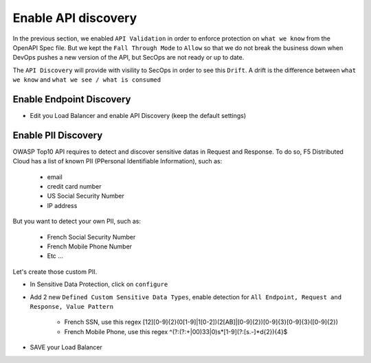 Enable API discovery
====================

In the previous section, we enabled ``API Validation`` in order to enforce protection on ``what we know`` from the OpenAPI Spec file.
But we kept the ``Fall Through Mode`` to ``Allow`` so that we do not break the business down when DevOps pushes a new version of the API, but SecOps are not ready or up to date.

The ``API Discovery`` will provide with visility to SecOps in order to see this ``Drift``. A drift is the difference between ``what we know`` and ``what we see / what is consumed``

.. image:: ../pictures/slide-api-discovery.png
   :align: center
   :scale: 40%

Enable Endpoint Discovery
-------------------------

* Edit you Load Balancer and enable API Discovery (keep the default settings)

.. image:: ../pictures/enable-api-discovery.png
   :align: left
   :scale: 40%

Enable PII Discovery
--------------------

OWASP Top10 API requires to detect and discover sensitive datas in Request and Response. To do so, F5 Distributed Cloud has a list of known PII (PPersonal Identifiable Information), such as:

   * email
   * credit card number
   * US Social Security Number
   * IP address

But you want to detect your own PII, such as:

   * French Social Security Number
   * French Mobile Phone Number
   * Etc ...

Let's create those custom PII.

* In Sensitive Data Protection, click on ``configure``
* Add 2 new ``Defined Custom Sensitive Data Types``, enable detection for ``All Endpoint, Request and Response, Value Pattern``

   * French SSN, use this regex [12][0-9]{2}(0[1-9]|1[0-2])(2[AB]|[0-9]{2})[0-9]{3}[0-9]{3}([0-9]{2})
   * French Mobile Phone, use this regex ^(?:(?:\+|00)33|0)\s*[1-9](?:[\s.-]*\d{2}){4}$

.. image:: ../pictures/pii.png
   :align: left
   :scale: 40%

* SAVE your Load Balancer

